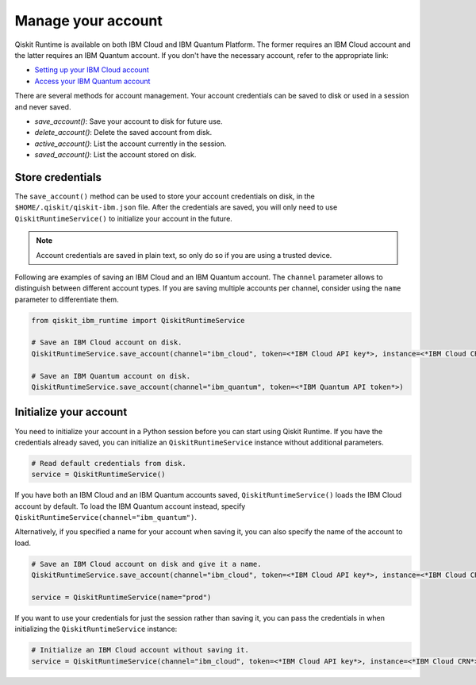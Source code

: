 Manage your account
=================================

Qiskit Runtime is available on both IBM Cloud and IBM Quantum Platform. The former requires an IBM Cloud account and the latter requires an IBM Quantum account. If you don't have the necessary account, refer to the appropriate link:

* `Setting up your IBM Cloud account <https://cloud.ibm.com/docs/account?topic=account-account-getting-started>`__
* `Access your IBM Quantum account <https://quantum-computing.ibm.com/account>`__

There are several methods for account management. Your account credentials can be saved to disk or used in a session and never saved.

* `save_account()`: Save your account to disk for future use.
* `delete_account()`: Delete the saved account from disk.
* `active_account()`: List the account currently in the session.
* `saved_account()`: List the account stored on disk.

Store credentials
-----------------

The ``save_account()`` method can be used to store your account credentials on disk, in the ``$HOME/.qiskit/qiskit-ibm.json`` file. After the credentials are saved, you will only need to use ``QiskitRuntimeService()`` to initialize your account in the future.

.. note::
  Account credentials are saved in plain text, so only do so if you are using a trusted device.

Following are examples of saving an IBM Cloud and an IBM Quantum account. The ``channel`` parameter allows to distinguish between different account types. If you are saving multiple accounts per channel, consider using the ``name`` parameter to differentiate them.

.. code-block:: python

  from qiskit_ibm_runtime import QiskitRuntimeService

  # Save an IBM Cloud account on disk.
  QiskitRuntimeService.save_account(channel="ibm_cloud", token=<*IBM Cloud API key*>, instance=<*IBM Cloud CRN*> or <*IBM Cloud service name*>)

  # Save an IBM Quantum account on disk.
  QiskitRuntimeService.save_account(channel="ibm_quantum", token=<*IBM Quantum API token*>)

Initialize your account
-------------------------

You need to initialize your account in a Python session before you can start using Qiskit Runtime. If you have the credentials already saved, you can initialize an ``QiskitRuntimeService`` instance without additional parameters.

.. code-block:: python

  # Read default credentials from disk.
  service = QiskitRuntimeService()

If you have both an IBM Cloud and an IBM Quantum accounts saved, ``QiskitRuntimeService()`` loads the IBM Cloud account by default. To load the IBM Quantum account instead, specify ``QiskitRuntimeService(channel="ibm_quantum")``.

Alternatively, if you specified a name for your account when saving it, you can also specify the name of the account to load.

.. code-block:: python

  # Save an IBM Cloud account on disk and give it a name.
  QiskitRuntimeService.save_account(channel="ibm_cloud", token=<*IBM Cloud API key*>, instance=<*IBM Cloud CRN*>, name="prod")

  service = QiskitRuntimeService(name="prod")

If you want to use your credentials for just the session rather than saving it, you can pass the credentials in when initializing the ``QiskitRuntimeService`` instance:

.. code-block:: python

  # Initialize an IBM Cloud account without saving it.
  service = QiskitRuntimeService(channel="ibm_cloud", token=<*IBM Cloud API key*>, instance=<*IBM Cloud CRN*>)
